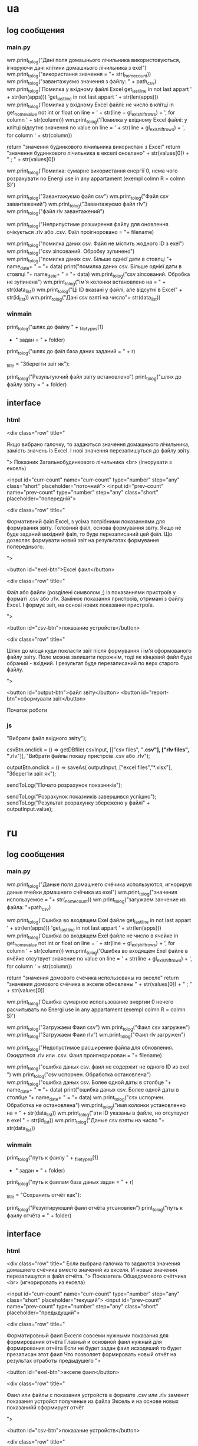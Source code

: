 * ua
** log сообщения
*** main.py
wm.print_to_log("Дані поля домашнього лічильника використовуються, ігноруючи дані клітини домашнього лічильника з exel")
wm.print_to_log("використання значення = "+ str(_home_count))
        wm.print_to_log("завантажуємо значення з файлу: " + path_csv)
      wm.print_to_log('Помилка у вхідному файлі Excel get_last_line in not last appart ' + str(len(apps)))
          'get_last_line in not last appart ' + str(len(apps)))
        wm.print_to_log('Помилка у вхідному Excel файлі: не число в клітці in get_home_value not int or float on line = ' + str(line + gl_exl_shift_rows) + ', for column ' + str(column))
        wm.print_to_log('Помилка у вхідному Excel файлі: у клітці відсутнє значення no value on line = ' + str(line + gl_exl_shift_rows) + ', for column ' + str(column))

        return "значення будинкового лічильника використані з Excel"
    return "значення будинкового лічильника в екселі оновлено" + str(values[0]) + " ; " + str(values[0])

      wm.print_to_log('Помилка: сумарне використання енергії 0, нема чого розрахувати no Energi use in any appartament (exempl colmn R = colmn S)')

    wm.print_to_log("Завантажуємо файл csv")
    wm.print_to_log("Файл csv завантажений")
    wm.print_to_log("Завантажуємо файл rlv")
    wm.print_to_log("файл rlv завантажений")

    wm.print_to_log("Неприпустиме розширення файлу для оновлення. очікується .rlv або .csv. Фаїл проігноровано = "+ filename)


		
        wm.print_to_log("помилка даних csv. Файл не містить жодного ID з exel")
        wm.print_to_log("csv зіпсований. Обробку зупинено")
          wm.print_to_log("помилка даних csv. Більше однієї дати в стовпці "+ name_date+ " = "+ data)
          print("помилка даних csv. Більше однієї дати в стовпці "+ name_date+ " = "+ data)
        wm.print_to_log("csv зіпсований. Обробка не зупинена")
        wm.print_to_log("ім'я колонки встановлено на = " + str(data_list))
        wm.print_to_log("Ці ID вказані у файлі, але відсутні в Excel" + str(id_list))
    wm.print_to_log("Дані csv взяті на число"+ str(data_list))
*** winmain
        print_to_log("шлях до файлу " + _filetypes[1]
                     + " задан = " + folder)
        print_to_log("шлях до фаїл база даних заданий = " + r)

                       _title = "Зберегти звіт як"):

        print_to_log("Результуючий файл звіту встановлено")
        print_to_log("шлях до файлу звіту = " + folder)
** interface 
*** html
		<div class="row" title="
		
	Якщо вибрано галочку, то задаються значення домашнього лічильника, замість значень із Excel.
	І нові значення перезапишуться до файлу звіту.

">
				Показник Загальнобудинкового лічильника <br> (ігнорувати з ексель)

			<input id="curr-count" name="curr-count" type="number" step="any" class="short" placeholder="поточний">
			<input id="prev-count" name="prev-count" type="number" step="any" class="short" placeholder="попередній">

			
		<div class="row" title="

	Формативний фаїл Excel, з усіма потрібними показаннями для формування звіту.
	Головний фаїл, основа формування звіту.
	Якщо не буде заданий вихідний фаїл, то буде перезаписаний цей фаїл. Що дозволяє формувати новий звіт на результатах формування попереднього.

">

			<button id="exel-btn">Excel фаил</button>  


		<div class="row" title="

	Фаїл або файли (розділені символом ;) із показаннями пристроїв у форматі .csv або .rlv.
	Замінює показання пристроїв, отримані з файлу Excel. І формує звіт, на основі нових показання пристроїв.

">


			<button id="csv-btn">показание устройств</button>  

		<div class="row" title="

	Шлях до місця куди покласти звіт після формування і ім'я сформованого файлу звіту.
	Поле можна залишити порожнім, тоді як кінцевий файл буде обраний - вхідний. І результат буде перезаписаний по верх старого файлу.

">


			<button id="output-btn">файл звіту</button>  
			<button id="report-btn">сформувати звіт</button>	

			
			Початок роботи
*** js 

																	"Вибрати файл вхідного звіту");

csvBtn.onclick = () => getDBfile( csvInput,
																	[["csv files", "*.csv"], ["rlv files", "*.rlv"]],
																	"Вибрати файлы показу пристроїв .csv або .rlv");

outputBtn.onclick = () => saveAs( outputInput,
																	["excel files","*.xlsx"],
																	"Зберегти звіт як");


		sendToLog("Почато розрахунок показників");

		sendToLog("Розрахунок показників завершився успішно");
		sendToLog("Результат розрахунку збережено у файлі" + outputInput.value);
* ru 
** log сообщения
*** main.py
wm.print_to_log("Даные поля домашнего счёчика используются, игнорируя даные ячейки домашнего счёчика из exel")
wm.print_to_log("значения используемое = "+ str(_home_count))
        wm.print_to_log("загужаем занчение из файла: "+path_csv)

      wm.print_to_log('Ошибка во входящем Exel файле get_last_line in not last appart ' + str(len(apps)))
          'get_last_line in not last appart ' + str(len(apps)))
        wm.print_to_log('Ошибка во входящем Exel файле не число в ячейке in get_home_value not int or float on line = ' + str(line + gl_exl_shift_rows) + ', for column ' + str(column))
        wm.print_to_log('Ошибка во входящем Exel файле в ячёйке отсутвует знаяение no value on line = ' + str(line + gl_exl_shift_rows) + ', for column ' + str(column))

        return "значения домового счёчика использованы из экселе"
    return "значения домового счёчика в экселе обновлены " + str(values[0]) + " ; " + str(values[0])

      wm.print_to_log('Ошибка сумарное использование энергии 0 нечего расчитывать no Energi use in any appartament (exempl colmn R = colmn S)')

    wm.print_to_log("Загружаем Фаил csv")
    wm.print_to_log("Фаил csv загружен")
    wm.print_to_log("Загружаем Фаил rlv")
    wm.print_to_log("Фаил rlv загружен")

    wm.print_to_log("Недопустимое расширение файла для обновления. Ожидатеся .rlv или .csv. Фаил проигнорирован = "+ filename)

		
        wm.print_to_log("ошибка даных csv. фаил не содержит не одного ID из exel ")
        wm.print_to_log("csv uспорчен. Обработка остановлена")
          wm.print_to_log("ошибка даных csv. Более одной даты в столбце "+ name_date+ " = "+ data)
          print("ошибка даных csv. Более одной даты в столбце "+ name_date+ " = "+ data)
        wm.print_to_log("csv uспорчен. Обработка не остановлена")
        wm.print_to_log("имя колонки установленно на = " + str(data_list))
        wm.print_to_log("эти ID указаны в файле, но отсутвуют в exel " + str(id_list))
    wm.print_to_log("Даные csv взяты на число "+ str(data_list))
*** winmain
        print_to_log("путь к фаилу " + _filetypes[1]
                     + " задан = " + folder)
        print_to_log("путь к фаилам база даных задан = " + r)

                       _title = "Сохранить отчёт как"):

        print_to_log("Резултируюший фаил отчёта утсановлен")
        print_to_log("путь к фаилу отчёта = " + folder)
** interface 
*** html
		<div class="row" title="
	Если выбрана галочка
то задаются значения домашнего счёчика 
вместо значений из екселя.
	И новые значения перезапишутся в файл отчёта.
">
				Показатель Общедомового счётчика <br> (игнорировать из ексела)

			<input id="curr-count" name="curr-count" type="number" step="any" class="short" placeholder="текущий">
			<input id="prev-count" name="prev-count" type="number" step="any" class="short" placeholder="предыдущий">

			
		<div class="row" title="

	Форматировный фаил Екселя 
совсеми нужными показания для формирования отчёта
	Главный и основной фаил нужный для
формирования отчёта
	Если не будет задан фаил исходяший
то будет презаписан этот фаил
	Что позволяет формировать новый отчёт на
результах отработы предыдушего
">

			<button id="exel-btn">экселе фаил</button>  

		<div class="row" title="

	Фаил или файлы с показания устройств 
	в формате .csv или .rlv
	заменит показания устройст полученые из файла Эксель
	и на основе новых показанийй сформирует отчёт

">

			<button id="csv-btn">показание устройств</button>  

		<div class="row" title="

	Путь к месту куда положить отчёт после формировния
	Поля можно оставить пустым
тогда в качестве канечного файла будет
выбран входяший
И результат будет перезаписан в него
">

			<button id="output-btn">фаил отчёта</button>  
			<button id="report-btn">сформировать отчёт</button>	

			
			Начало работы
*** js 

																	"Выбрать фаил входящего отчёта");

csvBtn.onclick = () => getDBfile( csvInput,
																	[["csv files", "*.csv"], ["rlv files", "*.rlv"]],
																	"Выбрать фаил показания устройств csv или rlv");

outputBtn.onclick = () => saveAs( outputInput,
																	["excel files","*.xlsx"],
																	"Сохранить отчёт как");


		sendToLog("Начат расчёт показателей");

		sendToLog("Расчёт показателей завершился успешно");
		sendToLog("Результат расчёта сохранен в файле " + outputInput.value);
* 2024-01-06
** 
#+begin_src emacs-lisp :results output silent
(find-file-other-frame "D:/Development/version-control/GitHub/Zmei/Sontex/Src/translate.org")
#+end_src
